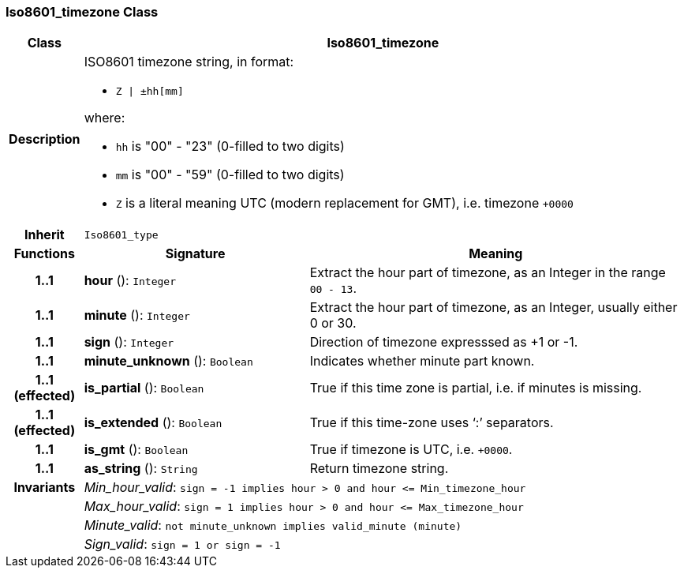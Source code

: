 === Iso8601_timezone Class

[cols="^1,3,5"]
|===
h|*Class*
2+^h|*Iso8601_timezone*

h|*Description*
2+a|ISO8601 timezone string, in format:

* `Z &#124; ±hh[mm]`

where:

* `hh` is "00" - "23" (0-filled to two digits)
* `mm` is "00" - "59" (0-filled to two digits)
* `Z` is a literal meaning UTC (modern replacement for GMT), i.e. timezone `+0000`

h|*Inherit*
2+|`Iso8601_type`

h|*Functions*
^h|*Signature*
^h|*Meaning*

h|*1..1*
|*hour* (): `Integer`
a|Extract the hour part of timezone, as an Integer in the range `00 - 13`.

h|*1..1*
|*minute* (): `Integer`
a|Extract the hour part of timezone, as an Integer, usually either 0 or 30.

h|*1..1*
|*sign* (): `Integer`
a|Direction of timezone expresssed as +1 or -1.

h|*1..1*
|*minute_unknown* (): `Boolean`
a|Indicates whether minute part known.

h|*1..1 +
(effected)*
|*is_partial* (): `Boolean`
a|True if this time zone is partial, i.e. if minutes is missing.

h|*1..1 +
(effected)*
|*is_extended* (): `Boolean`
a|True if this time-zone uses ‘:’ separators.

h|*1..1*
|*is_gmt* (): `Boolean`
a|True if timezone is UTC, i.e. `+0000`.

h|*1..1*
|*as_string* (): `String`
a|Return timezone string.

h|*Invariants*
2+a|_Min_hour_valid_: `sign = -1 implies hour > 0 and hour \<= Min_timezone_hour`

h|
2+a|_Max_hour_valid_: `sign = 1 implies hour > 0 and hour \<= Max_timezone_hour`

h|
2+a|_Minute_valid_: `not minute_unknown implies valid_minute (minute)`

h|
2+a|_Sign_valid_: `sign = 1 or sign = -1`
|===
